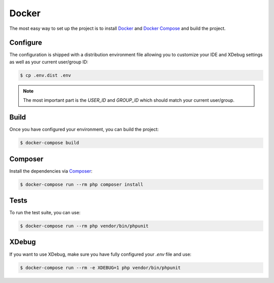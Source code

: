 Docker
======

The most easy way to set up the project is to install `Docker`_ and `Docker Compose`_ and build the project.

Configure
---------

The configuration is shipped with a distribution environment file allowing you to customize your IDE and XDebug
settings as well as your current user/group ID:

.. code-block:: bash

    $ cp .env.dist .env

.. note::

    The most important part is the `USER_ID` and `GROUP_ID` which should match your current user/group.

Build
-----

Once you have configured your environment, you can build the project:

.. code-block:: bash

    $ docker-compose build

Composer
--------

Install the dependencies via `Composer`_:

.. code-block:: bash

    $ docker-compose run --rm php composer install

Tests
-----

To run the test suite, you can use:

.. code-block:: bash

    $ docker-compose run --rm php vendor/bin/phpunit

XDebug
------

If you want to use XDebug, make sure you have fully configured your `.env` file and use:

.. code-block:: bash

    $ docker-compose run --rm -e XDEBUG=1 php vendor/bin/phpunit

.. _`Composer`: https://getcomposer.org/
.. _`Docker`: https://www.docker.com
.. _`Docker Compose`: https://docs.docker.com/compose/docker.rst
